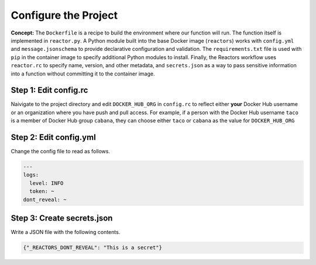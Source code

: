 Configure the Project
=====================

**Concept:** The ``Dockerfile`` is a recipe to build the environment where our function will run. The function itself is implemented in ``reactor.py``. A Python module built into the base Docker image (``reactors``) works with ``config.yml`` and ``message.jsonschema`` to provide declarative configuration and validation. The ``requirements.txt`` file is used with ``pip`` in the container image to specify additional Python modules to install. Finally, the Reactors workflow uses ``reactor.rc`` to specify name, version, and other metadata, and ``secrets.json`` as a way to pass sensitive information into a function without committing it to the container image.

Step 1: Edit config.rc
----------------------

Naivigate to the project directory and edit ``DOCKER_HUB_ORG`` in ``config.rc`` to reflect either **your** Docker Hub username or an organization where you have push and pull access. For example, if a person with the Docker Hub username ``taco`` is a member of Docker Hub group ``cabana``, they can choose either ``taco`` or ``cabana`` as the value for ``DOCKER_HUB_ORG``

Step 2: Edit config.yml
-----------------------

Change the config file to read as follows.

.. code-block:: yaml

    ---
    logs:
      level: INFO
      token: ~
    dont_reveal: ~

Step 3: Create secrets.json
---------------------------

Write a JSON file with the following contents.

.. code-block:: json

    {"_REACTORS_DONT_REVEAL": "This is a secret"}

